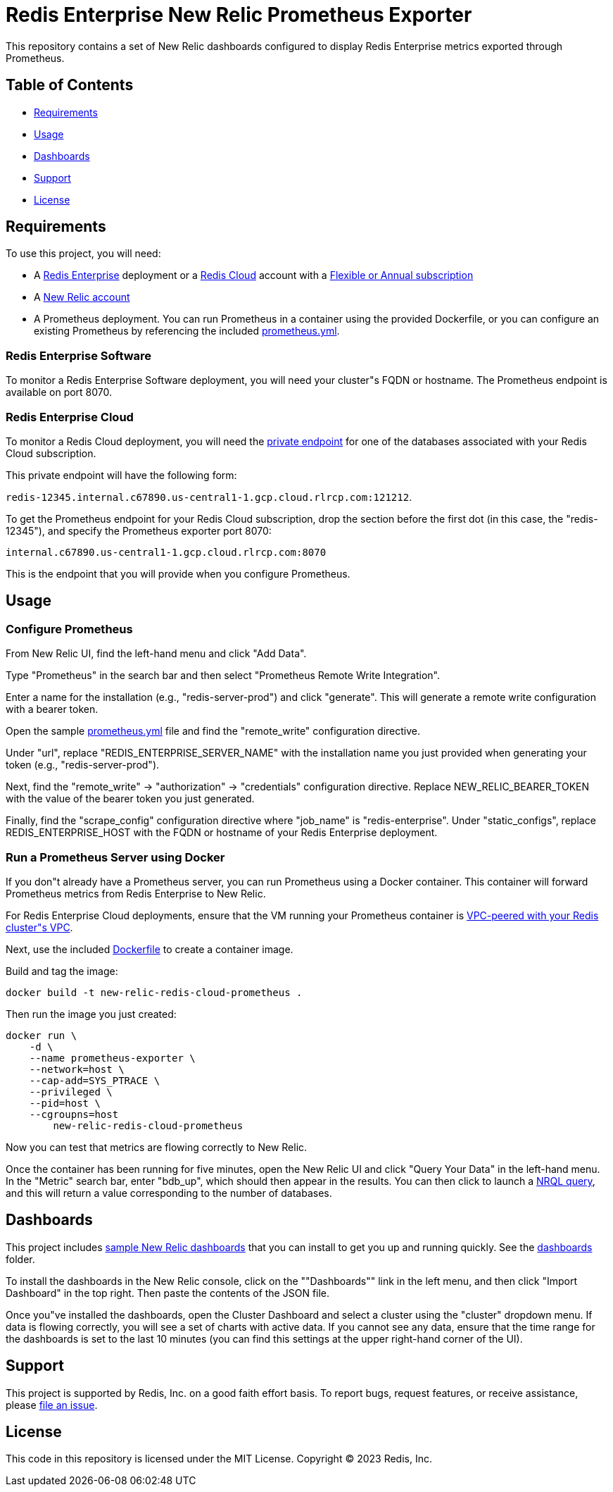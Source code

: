 :linkattrs:
:project-owner:      redis-field-engineering
:project-name:       redis-enterprise-new-relic-dashboards-prometheus
:name:               Redis Enterprise New Relic Prometheus Exporter

= Redis Enterprise New Relic Prometheus Exporter

This repository contains a set of New Relic dashboards configured to display Redis Enterprise metrics exported through Prometheus.

== Table of Contents

* link:#Requirements[Requirements]
* link:#Usage[Usage]
* link:#Dashboards[Dashboards]
* link:#Support[Support]
* link:#License[License]

== Requirements

To use this project, you will need:

* A https://docs.redis.com/latest/rs/[Redis Enterprise] deployment or a https://docs.redis.com/latest/rc/[Redis Cloud] account with a https://docs.redis.com/latest/rc/subscriptions/create-flexible-subscription/[Flexible or Annual subscription]
* A https://newrelic.com/[New Relic account]
* A Prometheus deployment. You can run Prometheus in a container using the provided Dockerfile, or you can configure an existing Prometheus by referencing the included link:/prometheus.yml[prometheus.yml].

=== Redis Enterprise Software

To monitor a Redis Enterprise Software deployment, you will need your cluster"s FQDN or hostname. The Prometheus endpoint is available on port 8070.

=== Redis Enterprise Cloud

To monitor a Redis Cloud deployment, you will need the https://docs.redis.com/latest/rc/databases/view-edit-database/[private endpoint] for one of the databases associated with your Redis Cloud subscription.

This private endpoint will have the following form:

`redis-12345.internal.c67890.us-central1-1.gcp.cloud.rlrcp.com:121212`.

To get the Prometheus endpoint for your Redis Cloud subscription, drop the section before the first dot (in this case, the "redis-12345"), and specify the Prometheus exporter port 8070:

`internal.c67890.us-central1-1.gcp.cloud.rlrcp.com:8070`

This is the endpoint that you will provide when you configure Prometheus.

== Usage

=== Configure Prometheus

From New Relic UI, find the left-hand menu and click "Add Data".

Type "Prometheus" in the search bar and then select "Prometheus Remote Write Integration".

Enter a name for the installation (e.g., "redis-server-prod") and click "generate". This will generate a remote write configuration with a bearer token.

Open the sample link:/prometheus.yml[prometheus.yml] file and find the "remote_write" configuration directive.

Under "url", replace "REDIS_ENTERPRISE_SERVER_NAME" with the installation name you just provided when generating your token (e.g., "redis-server-prod").

Next, find the "remote_write" -> "authorization" -> "credentials" configuration directive. Replace NEW_RELIC_BEARER_TOKEN with the value of the bearer token you just generated.

Finally, find the "scrape_config" configuration directive where "job_name" is "redis-enterprise". Under "static_configs", replace REDIS_ENTERPRISE_HOST with the FQDN or hostname of your Redis Enterprise deployment.

=== Run a Prometheus Server using Docker

If you don"t already have a Prometheus server, you can run Prometheus using a Docker container. This container will forward Prometheus metrics from Redis Enterprise to New Relic.

For Redis Enterprise Cloud deployments, ensure that the VM running your Prometheus container is https://docs.redis.com/latest/rc/security/vpc-peering/:[VPC-peered with your Redis cluster"s VPC].

Next, use the included link:/Dockerfile[Dockerfile] to create a container image.

Build and tag the image:

[source,bash]
docker build -t new-relic-redis-cloud-prometheus .

Then run the image you just created: 

[source,bash]
docker run \
    -d \
    --name prometheus-exporter \
    --network=host \
    --cap-add=SYS_PTRACE \
    --privileged \
    --pid=host \
    --cgroupns=host
	new-relic-redis-cloud-prometheus

Now you can test that metrics are flowing correctly to New Relic.

Once the container has been running for five minutes, open the New Relic UI and click "Query Your Data" in the left-hand menu. In the "Metric" search bar, enter "bdb_up", which should then appear in the results. You can then click to launch a https://docs.newrelic.com/docs/query-your-data/nrql-new-relic-query-language/get-started/introduction-nrql-new-relics-query-language/[NRQL query], and this will return a value corresponding to the number of databases.

== Dashboards

This project includes link:/dashboards[sample New Relic dashboards] that you can install to get you up and running quickly. See the link:/dashboards[dashboards] folder.

To install the dashboards in the New Relic console, click on the ""Dashboards"" link in the left menu, and then click "Import Dashboard" in the top right. Then paste the contents of the JSON file.

Once you"ve installed the dashboards, open the Cluster Dashboard and select a cluster using the "cluster" dropdown menu. If data is flowing correctly, you will see a set of charts with active data. If you cannot see any data, ensure that the time range for the dashboards is set to the last 10 minutes (you can find this settings at the upper right-hand corner of the UI).

== Support

This project is supported by Redis, Inc. on a good faith effort basis. To report bugs, request features, or receive assistance, please https://github.com/{project-owner}/{project-name}/issues[file an issue].

== License

This code in this repository is licensed under the MIT License. Copyright (C) 2023 Redis, Inc.
